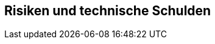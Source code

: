 ifndef::imagesdir[:imagesdir: ../images]

[[section-technical-risks]]
== Risiken und technische Schulden




